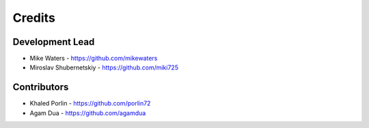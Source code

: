 Credits
-------

Development Lead
~~~~~~~~~~~~~~~~

* Mike Waters - https://github.com/mikewaters
* Miroslav Shubernetskiy - https://github.com/miki725

Contributors
~~~~~~~~~~~~

* Khaled Porlin - https://github.com/porlin72
* Agam Dua - https://github.com/agamdua
